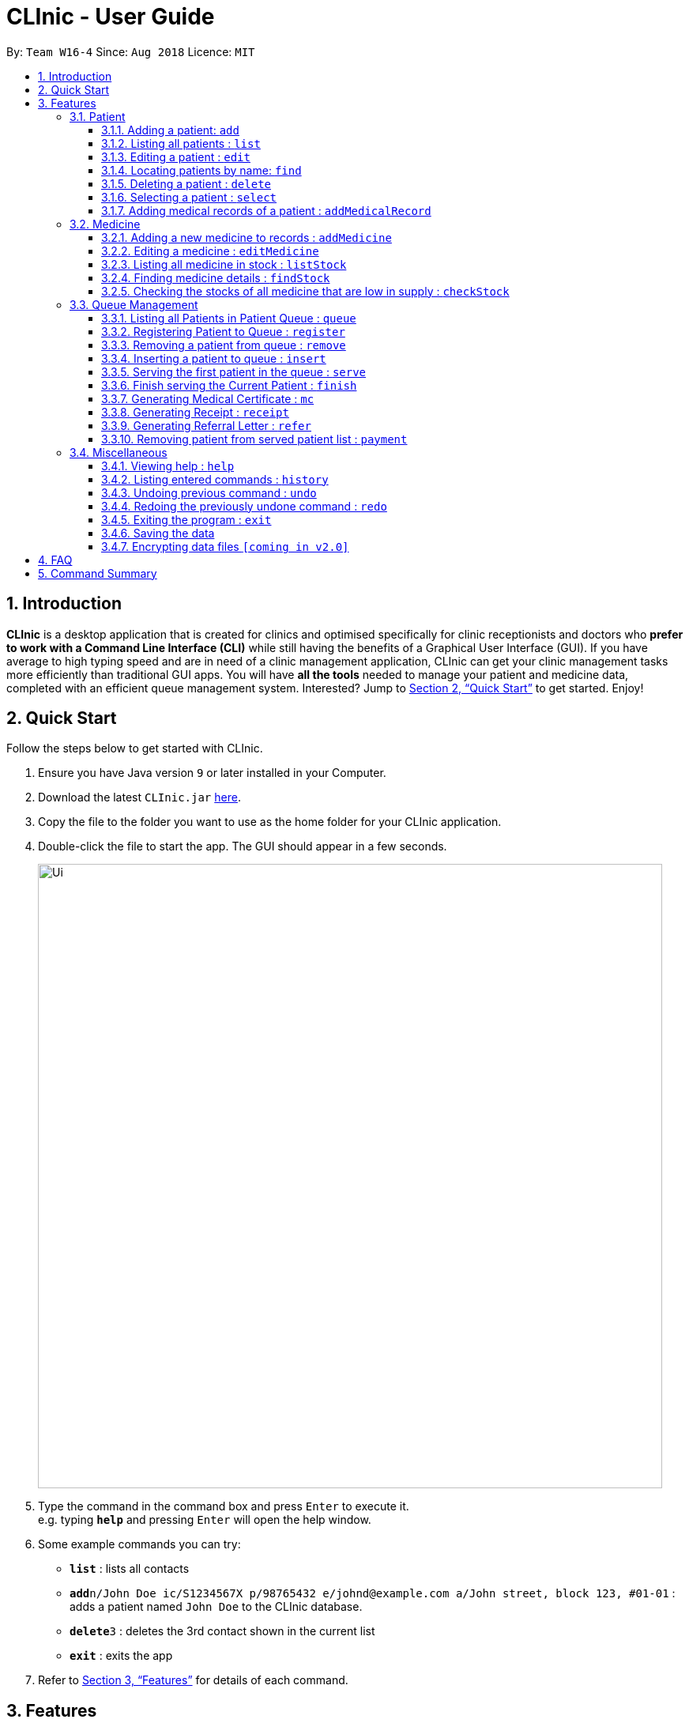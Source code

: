 = CLInic - User Guide
:site-section: UserGuide
:toc:
:toc-title:
:toc-placement: preamble
:toclevels: 3
:sectnums:
:imagesDir: images
:stylesDir: stylesheets
:xrefstyle: full
:experimental:
ifdef::env-github[]
:tip-caption: :bulb:
:note-caption: :information_source:
endif::[]
:repoURL: https://github.com/se-edu/addressbook-level4

By: `Team W16-4`      Since: `Aug 2018`      Licence: `MIT`

== Introduction

*CLInic* is a desktop application that is created for clinics and optimised specifically for clinic receptionists and doctors who *prefer to work with a Command Line Interface (CLI)* while still having the benefits of a Graphical User Interface (GUI).
If you have average to high typing speed and are in need of a clinic management application, CLInic can get your clinic management tasks more efficiently than traditional GUI apps.
You will have *all the tools* needed to manage your patient and medicine data, completed with an efficient queue management system. Interested? Jump to <<Quick Start>> to get started. Enjoy!

== Quick Start

Follow the steps below to get started with CLInic.

.  Ensure you have Java version `9` or later installed in your Computer.
.  Download the latest `CLInic.jar` link:{repoURL}/releases[here].
.  Copy the file to the folder you want to use as the home folder for your CLInic application.
.  Double-click the file to start the app. The GUI should appear in a few seconds.
+
image::Ui.png[width="790"]
+
.  Type the command in the command box and press kbd:[Enter] to execute it. +
e.g. typing *`help`* and pressing kbd:[Enter] will open the help window.
.  Some example commands you can try:

* *`list`* : lists all contacts
* **`add`**`n/John Doe ic/S1234567X p/98765432 e/johnd@example.com a/John street, block 123, #01-01` : adds a patient named `John Doe` to the CLInic database.
* **`delete`**`3` : deletes the 3rd contact shown in the current list
* *`exit`* : exits the app

.  Refer to <<Features>> for details of each command.

[[Features]]
== Features

====
*Command Format*

* Some commands have an alias, which you can also use to execute the command e.g. to add a person to the address book, you can type either `add n/John Doe` or `a n/John Doe`.

* Words in `UPPER_CASE` are the parameters to be supplied by the user e.g. in `add n/NAME`, `NAME` is a parameter which can be used as `add n/John Doe`.
* Items in square brackets are optional e.g `[b/BLOOD_TYPE] [da/DRUG_ALLERGY]` can be used as `b/A+ da/Panadol` or as `b/A+`.
* Items with `…`​ after them can be used multiple times including zero times e.g. `[da/DRUG_ALLERGY]...` can be used as `{nbsp}` (i.e. 0 times), `da/Panadol`, `da/Panadol da/Zyrtec` etc.
* Parameters can be in any order e.g. if the command specifies `n/NAME p/PHONE_NUMBER`, `p/PHONE_NUMBER n/NAME` is also acceptable.
====

=== Patient

==== Adding a patient: `add`

Adds a patient to the CLInic database +
Alias: `a` +
Format: `add n/NAME ic/IC_NUMBER p/PHONE_NUMBER e/EMAIL a/ADDRESS [t/TAG]...`

[TIP]
A patient can have any number of tags (including 0)

Examples:

* `add n/John Doe p/98765432 e/johnd@example.com a/John street, block 123, #01-01`
* `add n/Betsy Crowe e/betsycrowe@example.com a/Newgate Prison p/1234567 t/criminal`

==== Listing all patients : `list`

Shows a list of all patients in the CLInic database. +
Alias: `l` +
Format: `list`

==== Editing a patient : `edit`

Edits an existing patient in the CLInic database. +
Alias: `e` +
Format: `edit INDEX [n/NAME] [p/PHONE] [e/EMAIL] [a/ADDRESS] [t/TAG]...`

****
* Edits the patient at the specified `INDEX`. The index refers to the index number shown in the displayed patient list. The index *must be a positive integer* 1, 2, 3, ...
* At least one of the optional fields must be provided.
* Existing values will be updated to the input values.
* When editing tags, the existing tags of the patient will be removed i.e adding of tags is not cumulative.
* You can remove all the patient's tags by typing `t/` without specifying any tags after it.
****

Examples:

* `edit 1 p/91234567 e/johndoe@example.com` +
Edits the phone number and email address of the 1st patient to be `91234567` and `johndoe@example.com` respectively.
* `edit 2 n/Betsy Crower t/` +
Edits the name of the 2nd patient to be `Betsy Crower` and clears all existing tags.

==== Locating patients by name: `find`

Finds patients whose names contain any of the given keywords. +
Alias: `f` +
Format: `find KEYWORD [MORE_KEYWORDS]`

****
* The search is case insensitive. e.g `hans` will match `Hans`
* The order of the keywords does not matter. e.g. `Hans Bo` will match `Bo Hans`
* Only the name is searched.
* Only full words will be matched e.g. `Han` will not match `Hans`
* Patients matching at least one keyword will be returned (i.e. `OR` search). e.g. `Hans Bo` will return `Hans Gruber`, `Bo Yang`
****

Examples:

* `find John` +
Returns `john` and `John Doe`
* `find Betsy Tim John` +
Returns any patient having names `Betsy`, `Tim`, or `John`

==== Deleting a patient : `delete`

Deletes the specified patient from the CLInic database. +
Alias: `d` +
Format: `delete INDEX`

****
* Deletes the patient at the specified `INDEX`.
* The index refers to the index number shown in the displayed patient list.
* The index *must be a positive integer* 1, 2, 3, ...
****

Examples:

* `list` +
`delete 2` +
Deletes the 2nd patient in the database.
* `find Betsy` +
`delete 1` +
Deletes the 1st patient in the results of the `find` command.

==== Selecting a patient : `select`

Selects the patient identified by the index number used in the displayed patient list. +
Alias: `s` +
Format: `select INDEX`

****
* Selects the patient and loads the Google search page the patient at the specified `INDEX`.
* The index refers to the index number shown in the displayed patient list.
* The index *must be a positive integer* `1, 2, 3, ...`
****

Examples:

* `list` +
`select 2` +
Selects the 2nd patient in the database.
* `find Betsy` +
`select 1` +
Selects the 1st patient in the results of the `find` command.

==== Adding medical records of a patient : `addMedicalRecord`

Adds a medical record for the patient based on the Index Number or IC Number from the last list/find command using any/all of the parameters. +
Alias: `aMR` +
Format: `addMedicalRecord <INDEX> <RELEVANT PARAMETERS>` or `addMedicalRecord <IC Number> <RELEVANT PARAMETERS>`

Examples:

* `addMedicalRecord 5 b/A+ d/Paracetamol p/Diabetes` +
Adds Paracetamol and Diabetes to the 5th patient details.
* `aMR S94738123X b/B+` +
Adds blood type of the patient with that IC Number.

=== Medicine

==== Adding a new medicine to records : `addMedicine`

Adds a new medicine into a record. +
Alias: `aM` +
Format: `addMedicine sn/<SERIAL NUMBER> n/<NAME> s/<CURRENT STOCK> p/<PRICE PER PIECE> min/<MINIMUM STOCK QUANTITY>`

Example:

* `addMedicine sn/1000 n/panadol s/500 p/0.50 min/50` +
Adds a new Medicine called panadol with serial number 1000, stock of 500 units, price of 0.50 per unit and minimum stock to maintain set at 50 units.

==== Editing a medicine : `editMedicine`

Edits the medicine in the current records. +
Format: `editMedicine index sn/<SERIAL NUMBER> n/<NAME> s/<CURRENT STOCK> p/<PRICE PER PIECE> min/<MINIMUM STOCK QUANTITY>`

Example:

* `editMedicine 1 n/hydrazine s/50022 p/20 min/30` +
Edits the information of the medicine based on the inputs.

==== Listing all medicine in stock : `listStock`

Lists all medical stocks in the clinic. +
Alias: `lS` +
Format: `listStock`

==== Finding medicine details : `findStock`

Finds the details of a given medicine from the serial number.
Alias: `fS` +
Format: `findStock <SERIAL NUMBER>`

Example:

* `findStock 1001`
Finds the details of the medicine tagged with the serial number 1001.


==== Checking the stocks of all medicine that are low in supply : `checkStock`

Lists all medicines that are low in stock. +
Alias: `cS` +
Format: `checkStock`


// tag::pqms[]
=== Queue Management

==== Listing all Patients in Patient Queue : `queue`

Lists all patients in queue waiting to see the doctor. +
Alias: `q` +
Format: `queue`

==== Registering Patient to Queue : `register`

Registers a new patient that comes to the clinic. +
Alias: `reg` +
Format: `register <INDEX>` or `register <IC Number> [coming soon]`

Example:

* `register 3` +
Register the patient into the 3rd index.

==== Removing a patient from queue : `remove`

Removes someone from the queue if he/she leaves before being served. +
Alias: `rem` +
Format: `remove <INDEX>` or `remove <IC Number> [coming soon]`


Examples:

* `remove 5` +
Remove the 5th patient in the queue.
* `remove S9382839X` +
Remove patient with IC Number S9382839X from the queue.

==== Inserting a patient to queue : `insert`

Inserts a patient at specified position in the queue. +
Alias: `ins` +
Format: `insert <INDEX> <POSITION>` or `insert <IC Number> <POSITION> [coming soon]`

Examples:

* `insert 4 5` +
Insert the 4th person of the address book into the 5th index of the queue.
* `insert S9123456A 5` +
Insert the patient with that IC number to the 5th index of the queue.


==== Serving the first patient in the queue : `serve`

Serves the patient first in queue. +
Alias: `ser` +
Format: `serve`

==== Finish serving the Current Patient : `finish`

Transfers the current patient to the Served Patient Queue. +
Format: `finish`

// end::pqms[]
==== Generating Medical Certificate : `mc`

Creates a Medical Certificate based on the IC Number or Index Number from the last list/find command. +
Format: `mc <INDEX> d/<DATE>-<DATE>` or `mc <IC Number> d/<DATE>-<DATE>` where date is in the format DD-MM-YYYY

Examples:

* `mc 1 d/02-09-2018-04-09-2018` +
Generates a MC for the 1st patient in the address book.
* `mc S7473920X d/02-09-2018-02-09-2018` +
Generates a MC for the IC number.

==== Generating Receipt : `receipt`

Generates a receipt for the patient’s current visit based on Index Number in the Done List or IC Number. +
Alias: `rct` +
Format: `receipt <INDEX>` or `receipt <IC Number>`

Examples:

* `receipt 5` +
Generates a receipt for the 5th patient in the address book.
* `receipt S8847383L` +
Generates a receipt for the patient with that IC number.

==== Generating Referral Letter : `refer`

Generates a Referral Letter for the patient based on the IC Number or Index Number from the last list/find command. +
Alias: `ref` +
Format: `refer <INDEX> h/<HOSPITAL> d/<DEPARTMENT> r/<REASON> n/<NOTES>` or `refer <IC Number> h/<HOSPITAL> d/<DEPARTMENT> r/<REASON> n/<NOTES>`

Examples:

* `refer 3 h/NUH d/Surgery r/Internal bleeding n/Patient complains heart is in pain` +
Generates a referral letter for the 3rd patient in the address book with the following reason and notes.
* `refer S7722742C h/SGH d/Emergency r/Internal bleeding n/Patient is dying` +
Generates a referral letter for the patient of that IC number with the following reason and notes.

==== Removing patient from served patient list : `payment`

Removes a patient from the served patient list when the patient completes payment. +
Alias: `pay` +
Format: `payment <INDEX>`

Examples:

* `payment 3` +
Removes the third patient from the list.
* `payment 1` +
Removes the first patient from the list.

=== Miscellaneous

==== Viewing help : `help`

Format: `help`

==== Listing entered commands : `history`

Lists all the commands that you have entered in reverse chronological order. +
Alias: `h` +
Format: `history`

[NOTE]
====
Pressing the kbd:[&uarr;] and kbd:[&darr;] arrows will display the previous and next input respectively in the command box.
====

// tag::undoredo[]
==== Undoing previous command : `undo`

Restores the address book to the state before the previous _undoable_ command was executed. +
Alias: `u` +
Format: `undo`

[NOTE]
====
Undoable commands: those commands that modify the address book's content (`add`, `delete`, `edit` and `deleteAll`).
====

Examples:

* `delete 1` +
`list` +
`undo` (reverses the `delete 1` command) +

* `select 1` +
`list` +
`undo` +
The `undo` command fails as there are no undoable commands executed previously.

* `delete 1` +
`deleteAll` +
`undo` (reverses the `deleteAll` command) +
`undo` (reverses the `delete 1` command) +

==== Redoing the previously undone command : `redo`

Reverses the most recent `undo` command. +
Alias: `r` +
Format: `redo`

Examples:

* `delete 1` +
`undo` (reverses the `delete 1` command) +
`redo` (reapplies the `delete 1` command) +

* `delete 1` +
`redo` +
The `redo` command fails as there are no `undo` commands executed previously.

* `delete 1` +
`deleteAll` +
`undo` (reverses the `deleteAll` command) +
`undo` (reverses the `delete 1` command) +
`redo` (reapplies the `delete 1` command) +
`redo` (reapplies the `deleteAll` command) +
// end::undoredo[]

==== Exiting the program : `exit`

Exits the program. +
Format: `exit`

==== Saving the data

Address book data are saved in the hard disk automatically after any command that changes the data. +
There is no need to save manually.

// tag::dataencryption[]
==== Encrypting data files `[coming in v2.0]`

_{explain how the user can enable/disable data encryption}_
// end::dataencryption[]

== FAQ

*Q*: How do I transfer my data to another Computer? +
*A*: Install the app in the other computer and overwrite the empty data file it creates with the file that contains the data of your previous CLInic folder.

== Command Summary

* *Add* `add n/NAME p/PHONE_NUMBER e/EMAIL a/ADDRESS [t/TAG]...` +
e.g. `add n/James Ho p/22224444 e/jamesho@example.com a/123, Clementi Rd, 1234665 t/friend t/colleague`
* *List* : `list`
* *Edit* : `edit INDEX [n/NAME] [p/PHONE_NUMBER] [e/EMAIL] [a/ADDRESS] [t/TAG]...` +
e.g. `edit 2 n/James Lee e/jameslee@example.com`
* *Find* : `find KEYWORD [MORE_KEYWORDS]` +
e.g. `find James Jake`
* *Delete* : `delete INDEX` +
e.g. `delete 3`
* *Select* : `select INDEX` +
e.g.`select 2`
* *Add a medical record* : `addMedicalRecord <INDEX> <RELEVANT PARAMETERS>` +
e.g. `addMedicalRecord 5 b/A+ d/Paracetamol p/Diabetes`
* *Add a medicine* : `addMedicine sn/<SERIAL NUMBER> n/<NAME> s/<CURRENT STOCK> p/<PRICE PER PIECE> min/<MINIMUM STOCK QUANTITY>` +
e.g. `addMedicine sn/1000 n/panadol s/500 p/0.50 min/50`
* *List medicine stock* : `listStock`
* *Find medicine stock* : `findStock <SERIAL NUMBER>` +
e.g. `findStock 1001`
* *Check medicine stock* : `checkStock`
* *Display queue* : `queue`
* *Register patient to queue* : `register <INDEX>` +
e.g. `register 3`
* *Remove patient from queue* : `remove <INDEX>` +
e.g. `remove 2`
* *Insert patient to queue* : `insert <INDEX> <POSITION>` +
e.g. `insert 4 5`
* *Serve patient* : `serve`
* *Finish serving patient* : `finish`
* *Generate MC* : `mc <INDEX> d/<DATE>-<DATE>` +
e.g. `mc 1 d/02-09-2018-04-09-2018`
* *Generate receipt* : `receipt INDEX` +
e.g. `receipt 5`
* *Generate referral letter* : `refer <INDEX> h/<HOSPITAL> d/<DEPARTMENT> r/<REASON> n/<NOTES>` +
e.g. `refer 3 h/NUH d/Surgery r/Internal bleeding n/Patient complains heart is in pain`
* *Help* : `help`
* *History* : `history`
* *Undo* : `undo`
* *Redo* : `redo`
* *Exit* : `exit`
